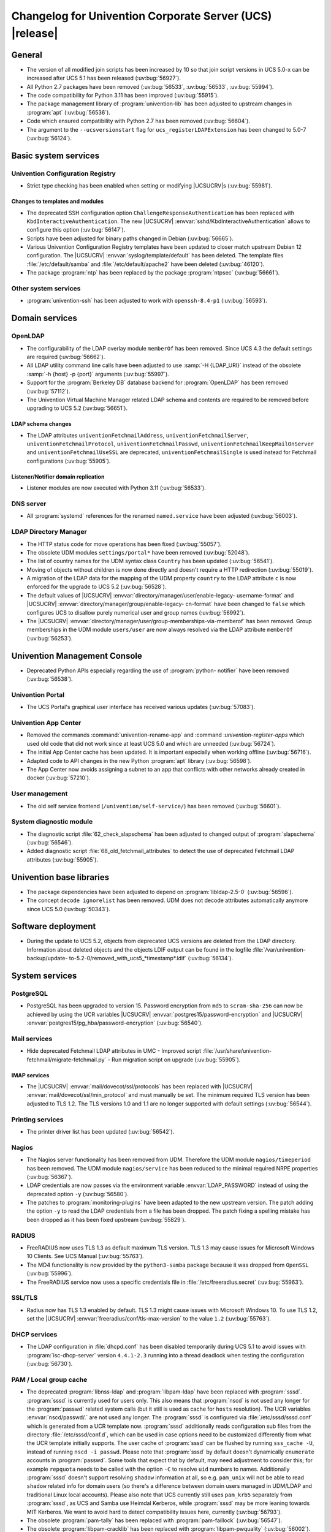 .. SPDX-FileCopyrightText: 2021-2024 Univention GmbH
..
.. SPDX-License-Identifier: AGPL-3.0-only

.. _relnotes-changelog:

#########################################################
Changelog for Univention Corporate Server (UCS) |release|
#########################################################

.. _changelog-general:

*******
General
*******

* The version of all modified join scripts has been increased by 10 so that join
  script versions in UCS 5.0-x can be increased after UCS 5.1 has been released
  (:uv:bug:`56927`).

* All Python 2.7 packages have been removed (:uv:bug:`56533`, :uv:bug:`56533`,
  :uv:bug:`55994`).

* The code compatibility for Python 3.11 has been improved (:uv:bug:`55915`).

* The package management library of :program:`univention-lib` has been adjusted to
  upstream changes in :program:`apt` (:uv:bug:`56536`).

* Code which ensured compatibility with Python 2.7 has been removed
  (:uv:bug:`56604`).

* The argument to the ``--ucsversionstart`` flag for
  ``ucs_registerLDAPExtension`` has been changed to 5.0-7 (:uv:bug:`56124`).

.. _changelog-basic:

*********************
Basic system services
*********************

.. _changelog-basis-ucr:

Univention Configuration Registry
=================================

* Strict type checking has been enabled when setting or modifying |UCSUCRV|\ s
  (:uv:bug:`55981`).

.. _changelog-basis-ucr-template:

Changes to templates and modules
--------------------------------

* The deprecated SSH configuration option ``ChallengeResponseAuthentication``
  has been replaced with ``KbdInteractiveAuthentication``. The new |UCSUCRV|
  :envvar:`sshd/KbdInteractiveAuthentication` allows to configure this option
  (:uv:bug:`56147`).

* Scripts have been adjusted for binary paths changed in Debian
  (:uv:bug:`56665`).

* Various Univention Configuration Registry templates have been updated to
  closer match upstream Debian 12 configuration. The |UCSUCRV|
  :envvar:`syslog/template/default` has been deleted. The template files
  :file:`/etc/default/samba` and :file:`/etc/default/apache2` have been deleted
  (:uv:bug:`46120`).

* The package :program:`ntp` has been replaced by the package :program:`ntpsec`
  (:uv:bug:`56661`).

.. _changelog-basis-other:

Other system services
=====================

* :program:`univention-ssh` has been adjusted to work with ``openssh-8.4-p1``
  (:uv:bug:`56593`).

.. _changelog-domain:

***************
Domain services
***************

.. _changelog-domain-openldap:

OpenLDAP
========

* The configurability of the LDAP overlay module ``memberOf`` has been removed.
  Since UCS 4.3 the default settings are required (:uv:bug:`56662`).

* All LDAP utility command line calls have been adjusted to use :samp:`-H
  {LDAP_URI}` instead of the obsolete :samp:`-h {host} -p {port}` arguments
  (:uv:bug:`55997`).

* Support for the :program:`Berkeley DB` database backend for
  :program:`OpenLDAP` has been removed (:uv:bug:`57112`).

* The Univention Virtual Machine Manager related LDAP schema and contents are
  required to be removed before upgrading to UCS 5.2 (:uv:bug:`56651`).

.. _changelog-domain-openldap-schema:

LDAP schema changes
-------------------

* The LDAP attributes ``univentionFetchmailAddress``,
  ``univentionFetchmailServer``, ``univentionFetchmailProtocol``,
  ``univentionFetchmailPasswd``, ``univentionFetchmailKeepMailOnServer`` and
  ``univentionFetchmailUseSSL`` are deprecated, ``univentionFetchmailSingle`` is
  used instead for Fetchmail configurations (:uv:bug:`55905`).

.. _changelog-domain-openldap-replication:

Listener/Notifier domain replication
------------------------------------

* Listener modules are now executed with Python 3.11 (:uv:bug:`56533`).

.. _changelog-domain-dnsserver:

DNS server
==========

* All :program:`systemd` references for the renamed ``named.service`` have been
  adjusted (:uv:bug:`56003`).

.. _changelog-udm:

LDAP Directory Manager
======================

* The HTTP status code for move operations has been fixed (:uv:bug:`55057`).

* The obsolete UDM modules ``settings/portal*`` have been removed
  (:uv:bug:`52048`).

* The list of country names for the UDM syntax class ``Country`` has been
  updated (:uv:bug:`56541`).

* Moving of objects without children is now done directly and doesn't require a
  HTTP redirection (:uv:bug:`55019`).

* A migration of the LDAP data for the mapping of the UDM property ``country``
  to the LDAP attribute ``c`` is now enforced for the upgrade to UCS 5.2
  (:uv:bug:`56528`).

* The default values of |UCSUCRV| :envvar:`directory/manager/user/enable-legacy-
  username-format` and |UCSUCRV| :envvar:`directory/manager/group/enable-legacy-
  cn-format` have been changed to ``false`` which configures UCS to disallow
  purely numerical user and group names (:uv:bug:`56992`).

* The |UCSUCRV| :envvar:`directory/manager/user/group-memberships-via-memberof`
  has been removed. Group memberships in the UDM module ``users/user`` are now
  always resolved via the LDAP attribute ``memberOf`` (:uv:bug:`56253`).

.. _changelog-umc:

*****************************
Univention Management Console
*****************************

* Deprecated Python APIs especially regarding the use of :program:`python-
  notifier` have been removed (:uv:bug:`56538`).

.. _changelog-umc-portal:

Univention Portal
=================

* The UCS Portal's graphical user interface has received various updates
  (:uv:bug:`57083`).

.. _changelog-umc-appcenter:

Univention App Center
=====================

* Removed the commands :command:`univention-rename-app` and :command
  :`univention-register-apps` which used old code that did not work since at
  least UCS 5.0 and which are unneeded (:uv:bug:`56724`).

* The initial App Center cache has been updated. It is important especially when
  working offline (:uv:bug:`56716`).

* Adapted code to API changes in the new Python :program:`apt` library
  (:uv:bug:`56598`).

* The App Center now avoids assigning a subnet to an app that conflicts with
  other networks already created in docker (:uv:bug:`57210`).

.. _changelog-umc-user:

User management
===============

* The old self service frontend (``/univention/self-service/``) has been removed
  (:uv:bug:`56601`).

.. _changelog-umc-diagnostic:

System diagnostic module
========================

* The diagnostic script :file:`62_check_slapschema` has been adjusted to changed
  output of :program:`slapschema` (:uv:bug:`56546`).

* Added diagnostic script :file:`68_old_fetchmail_attributes` to detect the use
  of deprecated Fetchmail LDAP attributes (:uv:bug:`55905`).

.. _changelog-lib:

*************************
Univention base libraries
*************************

* The package dependencies have been adjusted to depend on
  :program:`libldap-2.5-0` (:uv:bug:`56596`).

* The concept ``decode ignorelist`` has been removed. UDM does not decode
  attributes automatically anymore since UCS 5.0 (:uv:bug:`50343`).

.. _changelog-deployment:

*******************
Software deployment
*******************

* During the update to UCS 5.2, objects from deprecated UCS versions are deleted
  from the LDAP directory. Information about deleted objects and the objects
  LDIF output can be found in the logfile :file:`/var/univention-backup/update-
  to-5.2-0/removed_with_ucs5_*timestamp*.ldif` (:uv:bug:`56134`).

.. _changelog-service:

***************
System services
***************

.. _changelog-service-postgresql:

PostgreSQL
==========

* PostgreSQL has been upgraded to version 15. Password encryption from ``md5``
  to ``scram-sha-256`` can now be achieved by using the UCR variables |UCSUCRV|
  :envvar:`postgres15/password-encryption` and |UCSUCRV|
  :envvar:`postgres15/pg_hba/password-encryption` (:uv:bug:`56540`).

.. _changelog-service-mail:

Mail services
=============

* Hide deprecated Fetchmail LDAP attributes in UMC - Improved script
  :file:`/usr/share/univention-fetchmail/migrate-fetchmail.py` - Run migration
  script on upgrade (:uv:bug:`55905`).

.. _changelog-service-imap:

IMAP services
-------------

* The |UCSUCRV| :envvar:`mail/dovecot/ssl/protocols` has been replaced with
  |UCSUCRV| :envvar:`mail/dovecot/ssl/min_protocol` and must manually be set.
  The minimum required TLS version has been adjusted to TLS 1.2. The TLS
  versions 1.0 and 1.1 are no longer supported with default settings
  (:uv:bug:`56544`).

.. _changelog-service-print:

Printing services
=================

* The printer driver list has been updated (:uv:bug:`56542`).

.. _changelog-service-nagios:

Nagios
======

* The Nagios server functionality has been removed from UDM. Therefore the UDM
  module ``nagios/timeperiod`` has been removed. The UDM module
  ``nagios/service`` has been reduced to the minimal required NRPE properties
  (:uv:bug:`56367`).

* LDAP credentials are now passes via the environment variable
  :envvar:`LDAP_PASSWORD` instead of using the deprecated option ``-y``
  (:uv:bug:`56580`).

* The patches to :program:`monitoring-plugins` have been adapted to the new
  upstream version. The patch adding the option ``-y`` to read the LDAP
  credentials from a file has been dropped. The patch fixing a spelling mistake
  has been dropped as it has been fixed upstream (:uv:bug:`55829`).

.. _changelog-service-radius:

RADIUS
======

* FreeRADIUS now uses TLS 1.3 as default maximum TLS version. TLS 1.3 may cause
  issues for Microsoft Windows 10 Clients. See UCS Manual (:uv:bug:`55763`).

* The MD4 functionality is now provided by the ``python3-samba`` package because
  it was dropped from ``OpenSSL`` (:uv:bug:`55996`).

* The FreeRADIUS service now uses a specific credentials file in
  :file:`/etc/freeradius.secret` (:uv:bug:`55963`).

.. _changelog-service-ssl:

SSL/TLS
=======

* Radius now has TLS 1.3 enabled by default. TLS 1.3 might cause issues with
  Microsoft Windows 10. To use TLS 1.2, set the |UCSUCRV|
  :envvar:`freeradius/conf/tls-max-version` to the value ``1.2``
  (:uv:bug:`55763`).

.. _changelog-service-dhcp:

DHCP services
=============

* The LDAP configuration in :file:`dhcpd.conf` has been disabled temporarily
  during UCS 5.1 to avoid issues with :program:`isc-dhcp-server` version
  ``4.4.1-2.3`` running into a thread deadlock when testing the configuration
  (:uv:bug:`56730`).

.. _changelog-service-pam:

PAM / Local group cache
=======================

* The deprecated :program:`libnss-ldap` and :program:`libpam-ldap` have been replaced with
  :program:`sssd`. :program:`sssd` is currently used for users only. This also means that
  :program:`nscd` is not used any longer for the :program:`passwd` related system calls (but
  it still is used as cache for ``hosts`` resolution). The UCR variables
  :envvar:`nscd/passwd/.` are not used any longer. The :program:`sssd` is configured via
  :file:`/etc/sssd/sssd.conf` which is generated from a UCR template now. :program:`sssd`
  additionally reads configuration sub files from the directory
  :file:`/etc/sssd/conf.d`, which can be used in case options need to be customized
  differently from what the UCR template initially supports.
  The user cache of :program:`sssd` can be flushed by running ``sss_cache -U``, instead
  of running ``nscd -i passwd``. Please note that :program:`sssd` by default doesn't
  dynamically ``enumerate`` accounts in :program:`passwd`. Some tools that expect that by
  default, may need adjustment to consider this; for example ``repquota`` needs to be called
  with the option ``-C`` to resolve ``uid`` numbers to names. Additionally
  :program:`sssd` doesn't support resolving ``shadow`` information at all, so e.g.
  ``pam_unix`` will not be able to read ``shadow`` related info for domain users
  (so there's a difference between domain users managed in UDM/LDAP and
  traditional Linux local accounts). Please also note that UCS currently still
  uses ``pam_krb5`` separately from :program:`sssd`, as UCS and Samba use Heimdal
  Kerberos, while :program:`sssd` may be more leaning towards MIT Kerberos. We want to
  avoid hard to detect compatibility issues here, currently (:uv:bug:`56793`).

* The obsolete :program:`pam-tally` has been replaced with :program:`pam-faillock`
  (:uv:bug:`56547`).

* The obsolete :program:`libpam-cracklib` has been replaced with :program:`libpam-pwquality`
  (:uv:bug:`56002`).

* The :program:`pam` configuration file :file:`/etc/pam.d/common-session-noninteractive` is now
  generated from a UCR template (:uv:bug:`57298`).

.. _changelog-service-nfs:

NFS
===

* The :program:`systemd` service unit for :program:`nfs-kernel-server` has been
  adjusted to make restarts possible again (:uv:bug:`56545`).

.. _changelog-win:

********************
Services for Windows
********************

.. _changelog-win-samba:

Samba
=====

* The default for the Samba database is now ``mdb`` (:uv:bug:`57145`).


